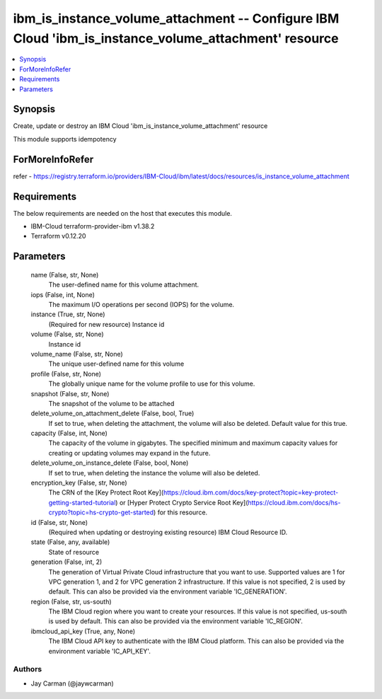 
ibm_is_instance_volume_attachment -- Configure IBM Cloud 'ibm_is_instance_volume_attachment' resource
=====================================================================================================

.. contents::
   :local:
   :depth: 1


Synopsis
--------

Create, update or destroy an IBM Cloud 'ibm_is_instance_volume_attachment' resource

This module supports idempotency


ForMoreInfoRefer
----------------
refer - https://registry.terraform.io/providers/IBM-Cloud/ibm/latest/docs/resources/is_instance_volume_attachment

Requirements
------------
The below requirements are needed on the host that executes this module.

- IBM-Cloud terraform-provider-ibm v1.38.2
- Terraform v0.12.20



Parameters
----------

  name (False, str, None)
    The user-defined name for this volume attachment.


  iops (False, int, None)
    The maximum I/O operations per second (IOPS) for the volume.


  instance (True, str, None)
    (Required for new resource) Instance id


  volume (False, str, None)
    Instance id


  volume_name (False, str, None)
    The unique user-defined name for this volume


  profile (False, str, None)
    The  globally unique name for the volume profile to use for this volume.


  snapshot (False, str, None)
    The snapshot of the volume to be attached


  delete_volume_on_attachment_delete (False, bool, True)
    If set to true, when deleting the attachment, the volume will also be deleted. Default value for this true.


  capacity (False, int, None)
    The capacity of the volume in gigabytes. The specified minimum and maximum capacity values for creating or updating volumes may expand in the future.


  delete_volume_on_instance_delete (False, bool, None)
    If set to true, when deleting the instance the volume will also be deleted.


  encryption_key (False, str, None)
    The CRN of the [Key Protect Root Key](https://cloud.ibm.com/docs/key-protect?topic=key-protect-getting-started-tutorial) or [Hyper Protect Crypto Service Root Key](https://cloud.ibm.com/docs/hs-crypto?topic=hs-crypto-get-started) for this resource.


  id (False, str, None)
    (Required when updating or destroying existing resource) IBM Cloud Resource ID.


  state (False, any, available)
    State of resource


  generation (False, int, 2)
    The generation of Virtual Private Cloud infrastructure that you want to use. Supported values are 1 for VPC generation 1, and 2 for VPC generation 2 infrastructure. If this value is not specified, 2 is used by default. This can also be provided via the environment variable 'IC_GENERATION'.


  region (False, str, us-south)
    The IBM Cloud region where you want to create your resources. If this value is not specified, us-south is used by default. This can also be provided via the environment variable 'IC_REGION'.


  ibmcloud_api_key (True, any, None)
    The IBM Cloud API key to authenticate with the IBM Cloud platform. This can also be provided via the environment variable 'IC_API_KEY'.













Authors
~~~~~~~

- Jay Carman (@jaywcarman)

